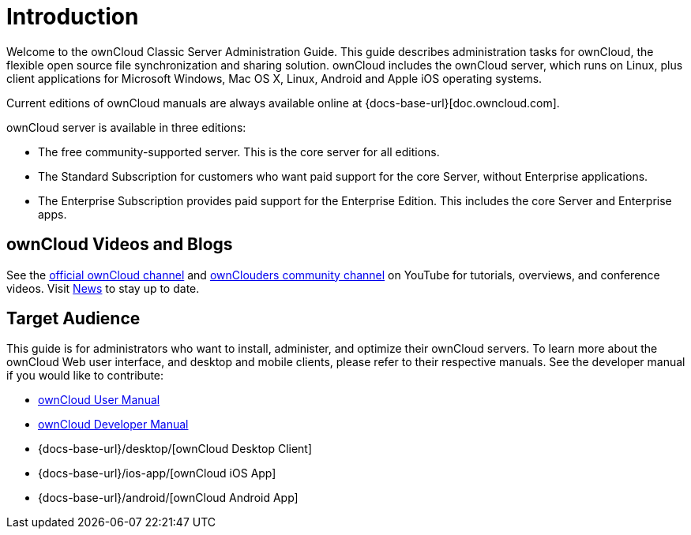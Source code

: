 = Introduction
:owncloud-news-url: https://owncloud.com/news/
:ownCloud-channel-url: https://www.youtube.com/channel/UC_4gez4lsWqciH-otOlXo5w
:community-channel-url: https://www.youtube.com/channel/UCA8Ehsdu3KaxSz5KOcCgHbw

Welcome to the ownCloud Classic Server Administration Guide. This guide describes administration tasks for ownCloud, the flexible open source file synchronization and sharing solution. ownCloud includes the ownCloud server, which runs on Linux, plus client applications for Microsoft Windows, Mac OS X, Linux, Android and Apple iOS operating systems.

Current editions of ownCloud manuals are always available online at {docs-base-url}[doc.owncloud.com].

ownCloud server is available in three editions:

* The free community-supported server. This is the core server for all editions.
* The Standard Subscription for customers who want paid support for the core Server, without Enterprise applications.
* The Enterprise Subscription provides paid support for the Enterprise Edition. This includes the core Server and Enterprise apps.

== ownCloud Videos and Blogs

See the
{ownCloud-channel-url}[official ownCloud channel] and {community-channel-url}[ownClouders community channel] on YouTube for tutorials, overviews, and conference videos. Visit {owncloud-news-url}[News] to stay up to date.

== Target Audience

This guide is for administrators who want to install, administer, and optimize their ownCloud servers. To learn more about the ownCloud Web user interface, and desktop and mobile clients, please refer to their respective manuals. See the developer manual if you would like to contribute:

* xref:user_manual:index.adoc[ownCloud User Manual]
* xref:developer_manual:index.adoc[ownCloud Developer Manual]
* {docs-base-url}/desktop/[ownCloud Desktop Client]
* {docs-base-url}/ios-app/[ownCloud iOS App]
* {docs-base-url}/android/[ownCloud Android App]
